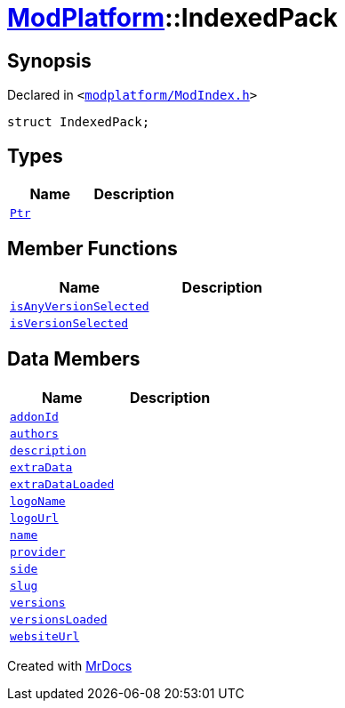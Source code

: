 [#ModPlatform-IndexedPack]
= xref:ModPlatform.adoc[ModPlatform]::IndexedPack
:relfileprefix: ../
:mrdocs:


== Synopsis

Declared in `&lt;https://github.com/PrismLauncher/PrismLauncher/blob/develop/launcher/modplatform/ModIndex.h#L129[modplatform&sol;ModIndex&period;h]&gt;`

[source,cpp,subs="verbatim,replacements,macros,-callouts"]
----
struct IndexedPack;
----

== Types
[cols=2]
|===
| Name | Description 

| xref:ModPlatform/IndexedPack/Ptr.adoc[`Ptr`] 
| 

|===
== Member Functions
[cols=2]
|===
| Name | Description 

| xref:ModPlatform/IndexedPack/isAnyVersionSelected.adoc[`isAnyVersionSelected`] 
| 

| xref:ModPlatform/IndexedPack/isVersionSelected.adoc[`isVersionSelected`] 
| 

|===
== Data Members
[cols=2]
|===
| Name | Description 

| xref:ModPlatform/IndexedPack/addonId.adoc[`addonId`] 
| 

| xref:ModPlatform/IndexedPack/authors.adoc[`authors`] 
| 

| xref:ModPlatform/IndexedPack/description.adoc[`description`] 
| 

| xref:ModPlatform/IndexedPack/extraData.adoc[`extraData`] 
| 

| xref:ModPlatform/IndexedPack/extraDataLoaded.adoc[`extraDataLoaded`] 
| 

| xref:ModPlatform/IndexedPack/logoName.adoc[`logoName`] 
| 

| xref:ModPlatform/IndexedPack/logoUrl.adoc[`logoUrl`] 
| 

| xref:ModPlatform/IndexedPack/name.adoc[`name`] 
| 

| xref:ModPlatform/IndexedPack/provider.adoc[`provider`] 
| 

| xref:ModPlatform/IndexedPack/side.adoc[`side`] 
| 

| xref:ModPlatform/IndexedPack/slug.adoc[`slug`] 
| 

| xref:ModPlatform/IndexedPack/versions.adoc[`versions`] 
| 

| xref:ModPlatform/IndexedPack/versionsLoaded.adoc[`versionsLoaded`] 
| 

| xref:ModPlatform/IndexedPack/websiteUrl.adoc[`websiteUrl`] 
| 

|===





[.small]#Created with https://www.mrdocs.com[MrDocs]#

